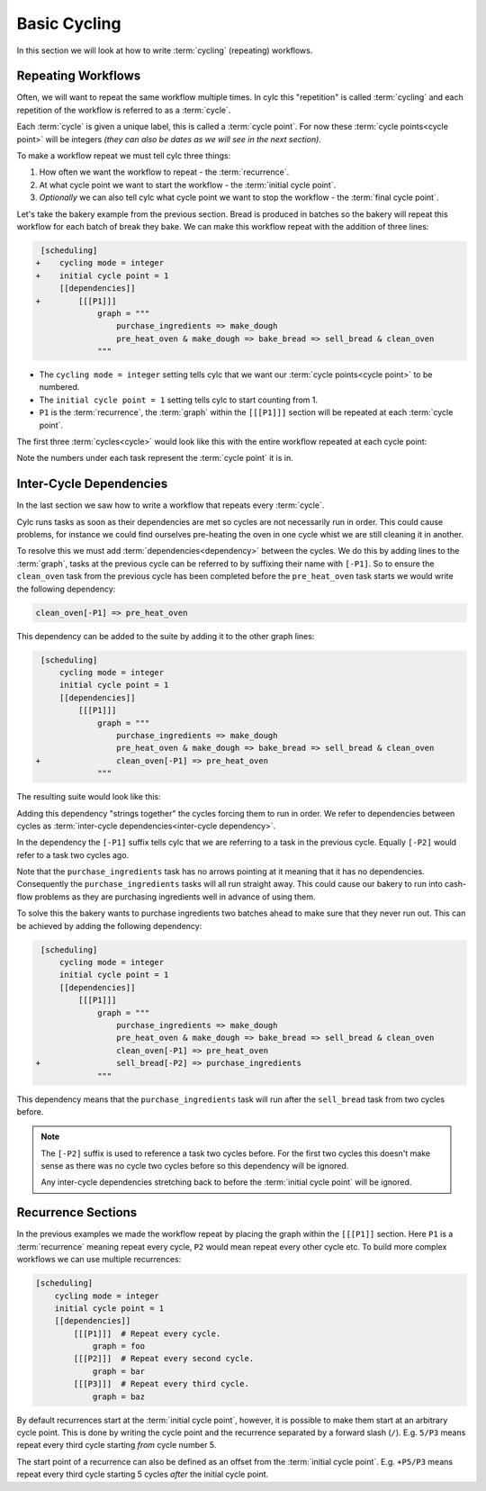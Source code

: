 .. _tutorial-integer-cycling:

Basic Cycling
=============


In this section we will look at how to write :term:`cycling` (repeating)
workflows.


Repeating Workflows
-------------------

Often, we will want to repeat the same workflow multiple times. In cylc this
"repetition" is called :term:`cycling` and each repetition of the workflow is
referred to as a :term:`cycle`.

Each :term:`cycle` is given a unique label, this is called a
:term:`cycle point`. For now these :term:`cycle points<cycle point>` will be
integers *(they can also be dates as we will see in the next section)*.

To make a workflow repeat we must tell cylc three things:

1) How often we want the workflow to repeat - the :term:`recurrence`.
2) At what cycle point we want to start the workflow - the
   :term:`initial cycle point`.
3) *Optionally* we can also tell cylc what cycle point we want to stop the
   workflow - the :term:`final cycle point`.

Let's take the bakery example from the previous section. Bread is
produced in batches so the bakery will repeat this workflow for each
batch of break they bake. We can make this workflow repeat with the addition of
three lines:

.. code-block:: diff

    [scheduling]
   +    cycling mode = integer
   +    initial cycle point = 1
        [[dependencies]]
   +        [[[P1]]]
                graph = """
                    purchase_ingredients => make_dough
                    pre_heat_oven & make_dough => bake_bread => sell_bread & clean_oven
                """

* The ``cycling mode = integer`` setting tells cylc that we want our
  :term:`cycle points<cycle point>` to be numbered.
* The ``initial cycle point = 1`` setting tells cylc to start counting from 1.
* ``P1`` is the :term:`recurrence`, the :term:`graph` within the ``[[[P1]]]``
  section will be repeated at each :term:`cycle point`.

The first three :term:`cycles<cycle>` would look like this with the entire
workflow repeated at each cycle point:

.. digraph:: example
   :align: center

   bgcolor=none
   size = "7,15"

   subgraph cluster_1 {
       label = 1
       style = dashed
       "pur.1" [label="purchase_ingredients\n1"]
       "mak.1" [label="make_dough\n1"]
       "bak.1" [label="bake_bread\n1"]
       "sel.1" [label="sell_bread\n1"]
       "cle.1" [label="clean_oven\n1"]
       "pre.1" [label="pre_heat_oven\n1"]
   }

   subgraph cluster_2 {
       label = 2
       style = dashed
       "pur.2" [label="purchase_ingredients\n2"]
       "mak.2" [label="make_dough\n2"]
       "bak.2" [label="bake_bread\n2"]
       "sel.2" [label="sell_bread\n2"]
       "cle.2" [label="clean_oven\n2"]
       "pre.2" [label="pre_heat_oven\n2"]
   }

   subgraph cluster_3 {
       label = 3
       style = dashed
       "pur.3" [label="purchase_ingredients\n3"]
       "mak.3" [label="make_dough\n3"]
       "bak.3" [label="bake_bread\n3"]
       "sel.3" [label="sell_bread\n3"]
       "cle.3" [label="clean_oven\n3"]
       "pre.3" [label="pre_heat_oven\n3"]
   }

   "pur.1" -> "mak.1" -> "bak.1" -> "sel.1"
   "pre.1" -> "bak.1" -> "cle.1"
   "pur.2" -> "mak.2" -> "bak.2" -> "sel.2"
   "pre.2" -> "bak.2" -> "cle.2"
   "pur.3" -> "mak.3" -> "bak.3" -> "sel.3"
   "pre.3" -> "bak.3" -> "cle.3"

Note the numbers under each task represent the :term:`cycle point` it is in.


Inter-Cycle Dependencies
------------------------

In the last section we saw how to write a workflow that repeats every
:term:`cycle`.

Cylc runs tasks as soon as their dependencies are met so cycles are not
necessarily run in order. This could cause problems, for instance we could find
ourselves pre-heating the oven in one cycle whist we are still cleaning it in
another.

To resolve this we must add :term:`dependencies<dependency>` between the
cycles. We do this by adding lines to the :term:`graph`, tasks at the previous
cycle can be referred to by suffixing their name with ``[-P1]``. So to ensure
the ``clean_oven`` task from the previous cycle has been completed before the
``pre_heat_oven`` task starts we would write the following dependency:

.. code-block:: cylc-graph

   clean_oven[-P1] => pre_heat_oven

This dependency can be added to the suite by adding it to the other graph lines:

.. code-block:: diff

    [scheduling]
        cycling mode = integer
        initial cycle point = 1
        [[dependencies]]
            [[[P1]]]
                graph = """
                    purchase_ingredients => make_dough
                    pre_heat_oven & make_dough => bake_bread => sell_bread & clean_oven
   +                clean_oven[-P1] => pre_heat_oven
                """

The resulting suite would look like this:

.. digraph:: example
   :align: center

   bgcolor=none
   size = "7,15"

   subgraph cluster_1 {
       label = 1
       style = dashed
       "pur.1" [label="purchase_ingredients\n1"]
       "mak.1" [label="make_dough\n1"]
       "bak.1" [label="bake_bread\n1"]
       "sel.1" [label="sell_bread\n1"]
       "cle.1" [label="clean_oven\n1"]
       "pre.1" [label="pre_heat_oven\n1"]
   }

   subgraph cluster_2 {
       label = 2
       style = dashed
       "pur.2" [label="purchase_ingredients\n2"]
       "mak.2" [label="make_dough\n2"]
       "bak.2" [label="bake_bread\n2"]
       "sel.2" [label="sell_bread\n2"]
       "cle.2" [label="clean_oven\n2"]
       "pre.2" [label="pre_heat_oven\n2"]
   }

   subgraph cluster_3 {
       label = 3
       style = dashed
       "pur.3" [label="purchase_ingredients\n3"]
       "mak.3" [label="make_dough\n3"]
       "bak.3" [label="bake_bread\n3"]
       "sel.3" [label="sell_bread\n3"]
       "cle.3" [label="clean_oven\n3"]
       "pre.3" [label="pre_heat_oven\n3"]
   }

   "pur.1" -> "mak.1" -> "bak.1" -> "sel.1"
   "pre.1" -> "bak.1" -> "cle.1"
   "cle.1" -> "pre.2"
   "pur.2" -> "mak.2" -> "bak.2" -> "sel.2"
   "pre.2" -> "bak.2" -> "cle.2"
   "cle.2" -> "pre.3"
   "pur.3" -> "mak.3" -> "bak.3" -> "sel.3"
   "pre.3" -> "bak.3" -> "cle.3"

Adding this dependency "strings together" the cycles forcing them to run in
order. We refer to dependencies between cycles as
:term:`inter-cycle dependencies<inter-cycle dependency>`.

In the dependency the ``[-P1]`` suffix tells cylc that we are referring to a
task in the previous cycle. Equally ``[-P2]`` would refer to a task two cycles
ago.

Note that the ``purchase_ingredients`` task has no arrows pointing at it
meaning that it has no dependencies. Consequently the ``purchase_ingredients``
tasks will all run straight away. This could cause our bakery to run into
cash-flow problems as they are purchasing ingredients well in advance of using
them.

To solve this the bakery wants to purchase ingredients two batches ahead to
make sure that they never run out. This can be achieved by adding the following
dependency:

.. code-block:: diff

    [scheduling]
        cycling mode = integer
        initial cycle point = 1
        [[dependencies]]
            [[[P1]]]
                graph = """
                    purchase_ingredients => make_dough
                    pre_heat_oven & make_dough => bake_bread => sell_bread & clean_oven
                    clean_oven[-P1] => pre_heat_oven
   +                sell_bread[-P2] => purchase_ingredients
                """

This dependency means that the ``purchase_ingredients`` task will run after the
``sell_bread`` task from two cycles before.

.. note::

   The ``[-P2]`` suffix is used to reference a task two cycles before. For the
   first two cycles this doesn't make sense as there was no cycle two cycles
   before so this dependency will be ignored.

   Any inter-cycle dependencies stretching back to before the
   :term:`initial cycle point` will be ignored.

.. digraph:: example
   :align: center

   bgcolor=none
   size = "4.5,15"

   subgraph cluster_1 {
       label = 1
       style = dashed
       "pur.1" [label="purchase_ingredients\n1"]
       "mak.1" [label="make_dough\n1"]
       "bak.1" [label="bake_bread\n1"]
       "sel.1" [label="sell_bread\n1"]
       "cle.1" [label="clean_oven\n1"]
       "pre.1" [label="pre_heat_oven\n1"]
   }

   subgraph cluster_2 {
       label = 2
       style = dashed
       "pur.2" [label="purchase_ingredients\n2"]
       "mak.2" [label="make_dough\n2"]
       "bak.2" [label="bake_bread\n2"]
       "sel.2" [label="sell_bread\n2"]
       "cle.2" [label="clean_oven\n2"]
       "pre.2" [label="pre_heat_oven\n2"]
   }

   subgraph cluster_3 {
       label = 3
       style = dashed
       "pur.3" [label="purchase_ingredients\n3"]
       "mak.3" [label="make_dough\n3"]
       "bak.3" [label="bake_bread\n3"]
       "sel.3" [label="sell_bread\n3"]
       "cle.3" [label="clean_oven\n3"]
       "pre.3" [label="pre_heat_oven\n3"]
   }

   subgraph cluster_4 {
       label = 4
       style = dashed
       "pur.4" [label="purchase_ingredients\n4"]
       "mak.4" [label="make_dough\n4"]
       "bak.4" [label="bake_bread\n4"]
       "sel.4" [label="sell_bread\n4"]
       "cle.4" [label="clean_oven\n4"]
       "pre.4" [label="pre_heat_oven\n4"]
   }

   "pur.1" -> "mak.1" -> "bak.1" -> "sel.1"
   "pre.1" -> "bak.1" -> "cle.1"
   "cle.1" -> "pre.2"
   "sel.1" -> "pur.3"
   "pur.2" -> "mak.2" -> "bak.2" -> "sel.2"
   "pre.2" -> "bak.2" -> "cle.2"
   "cle.2" -> "pre.3"
   "sel.2" -> "pur.4"
   "pur.3" -> "mak.3" -> "bak.3" -> "sel.3"
   "pre.3" -> "bak.3" -> "cle.3"
   "cle.3" -> "pre.4"
   "pur.4" -> "mak.4" -> "bak.4" -> "sel.4"
   "pre.4" -> "bak.4" -> "cle.4"


Recurrence Sections
-------------------

In the previous examples we made the workflow repeat by placing the graph within
the ``[[[P1]]`` section. Here ``P1`` is a :term:`recurrence` meaning repeat
every cycle, ``P2`` would mean repeat every other cycle etc. To build more
complex workflows we can use multiple recurrences:

.. code-block:: cylc

   [scheduling]
       cycling mode = integer
       initial cycle point = 1
       [[dependencies]]
           [[[P1]]]  # Repeat every cycle.
               graph = foo
           [[[P2]]]  # Repeat every second cycle.
               graph = bar
           [[[P3]]]  # Repeat every third cycle.
               graph = baz

.. digraph:: example
   :align: center

   bgcolor=none

   subgraph cluster_1 {
       label = 1
       style = dashed
       "foo.1" [label="foo\n1"]
       "bar.1" [label="bar\n1"]
       "baz.1" [label="baz\n1"]
   }

   subgraph cluster_2 {
       label = 2
       style = dashed
       "foo.2" [label="foo\n2"]
   }

   subgraph cluster_3 {
       label = 3
       style = dashed
       "foo.3" [label="foo\n3"]
       "bar.3" [label="bar\n3"]
   }

By default recurrences start at the :term:`initial cycle point`, however, it is
possible to make them start at an arbitrary cycle point. This is done by
writing the cycle point and the recurrence separated by a forward slash
(``/``). E.g. ``5/P3`` means repeat every third cycle starting *from* cycle
number 5.

The start point of a recurrence can also be defined as an offset from the
:term:`initial cycle point`. E.g. ``+P5/P3`` means repeat every third cycle
starting 5 cycles *after* the initial cycle point.


.. practical::

   .. rubric:: In this practical we will take the :term:`suite <cylc suite>`
      we wrote in the previous section and turn it into a
      :term:`cycling suite <cycling>`.

   If you have not completed the previous practical use the following code for
   your ``suite.rc`` file.

   .. code-block:: cylc

      [scheduling]
          [[dependencies]]
              graph = """
                  foo & pub => bar => baz & wop
                  baz => qux
              """

   #. **Create a new suite.**

      Create a new directory and call it ``integer-cycling``.

      Copy the above code into a ``suite.rc`` file in that directory.

   #. **Make the suite cycle.**

      Add in the following lines.

      .. code-block:: diff
   
          [scheduling]
         +    cycling mode = integer
         +    initial cycle point = 1
              [[dependencies]]
         +        [[[P1]]]
                      graph = """
                          foo & pub => bar => baz & wop
                          baz => qux
                      """

   #. **Visualise the suite.**

      Try visualising the suite using ``cylc graph``.

      .. code-block:: bash

         cylc graph <tutorials-directory>/integer-cycling/suite.rc

      .. tip::

         You can get cylc graph to draw dotted boxes around the cycles by
         clicking the "Organise by cycle point" button on the toolbar:

         .. image:: ../img/cylc-graph-cluster.png
            :align: center

      .. tip::

         By default ``cylc graph`` displays the first three cycles of a suite.
         You can tell ``cylc graph`` to visualise the cycles between two points
         by providing them as arguments, for instance the following example
         would show all cycles between ``1`` and ``5`` (inclusive).

         .. code-block:: bash

            cylc graph <path/to/suite>/suite.rc 1 5

   #. **Add another recurrence.**

      Suppose we wanted the ``qux`` task to run every other cycle as opposed to
      every cycle. We can do this by adding another recurrence.

      Make the following changes to your ``suite.rc`` file.

      .. code-block:: diff

          [scheduling]
              cycling mode = integer
              initial cycle point = 1
              [[dependencies]]
                  [[[P1]]]
                      graph = """
                          foo & pub => bar => baz & wop
         -                baz => qux
                      """
         +        [[[P2]]]
         +            graph = """
         +                baz => qux
         +            """

      Use cylc graph to see the effect this has on the workflow.

   #. **Inter-cycle dependencies.**

      Next we need to add some inter-cycle dependencies. We are going to add
      three inter-cycle dependencies:

      #. Between ``wop`` from the previous cycle and ``pub``.
      #. Between ``baz`` from the previous cycle and ``foo``.
         *every odd cycle*.
      #. Between ``qux`` from the previous cycle and ``foo``
         *every even cycle*.

      Have a go at adding inter-cycle dependencies to your ``suite.rc`` file to
      make your workflow match the diagram below.

      .. hint::

         * ``P2`` means every odd cycle.
         * ``2/P2`` means every even cycle.

      .. digraph:: example
        :align: center

         bgcolor=none
         size = "4.5,7"

         subgraph cluster_1 {
             label = 1
             style = dashed
             "foo.1" [label="foo\n1"]
             "bar.1" [label="bar\n1"]
             "baz.1" [label="baz\n1"]
             "wop.1" [label="wop\n1"]
             "pub.1" [label="pub\n1"]
             "qux.1" [label="qux\n1"]
         }

         subgraph cluster_2 {
             label = 2
             style = dashed
             "foo.2" [label="foo\n2"]
             "bar.2" [label="bar\n2"]
             "baz.2" [label="baz\n2"]
             "wop.2" [label="wop\n2"]
             "pub.2" [label="pub\n2"]
         }

         subgraph cluster_3 {
             label = 3
             style = dashed
             "foo.3" [label="foo\n3"]
             "bar.3" [label="bar\n3"]
             "baz.3" [label="baz\n3"]
             "wop.3" [label="wop\n3"]
             "pub.3" [label="pub\n3"]
             "qux.3" [label="qux\n3"]
         }

         "foo.1" -> "bar.1" -> "wop.1"
         "bar.1" -> "baz.1"
         "pub.1" -> "bar.1"
         "foo.2" -> "bar.2" -> "wop.2"
         "bar.2" -> "baz.2"
         "pub.2" -> "bar.2"
         "foo.3" -> "bar.3" -> "wop.3"
         "bar.3" -> "baz.3"
         "pub.3" -> "bar.3"
         "baz.1" -> "qux.1" -> "foo.2"
         "baz.3" -> "qux.3"
         "baz.2" -> "foo.3"
         "wop.1" -> "pub.2"
         "wop.2" -> "pub.3"

      .. spoiler:: Solution warning

         .. code-block:: cylc


            [scheduling]
                cycling mode = integer
                initial cycle point = 1
                [[dependencies]]
                    [[[P1]]]
                        graph = """
                            foo & pub => bar => baz & wop
                            wop[-P1] => pub  # (1)
                        """
                    [[[P2]]]
                        graph = """
                            baz => qux
                            baz[-P1] => foo  # (2)
                        """
                    [[[+P2/P2]]]
                        graph = """
                            qux[-P1] => foo  # (3)
                        """
